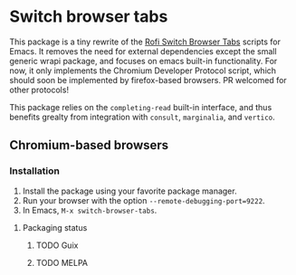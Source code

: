 
* Switch browser tabs

This package is a tiny rewrite of the [[https://github.com/kevinmorio/rofi-switch-browser-tabs][Rofi Switch Browser Tabs]] scripts for Emacs. It removes the need for external dependencies except the small generic wrapi package, and focuses on emacs built-in functionality. For now, it only implements the Chromium Developer Protocol script, which should soon be implemented by firefox-based browsers. PR welcomed for other protocols!

This package relies on the =completing-read= built-in interface, and thus benefits grealty from integration with =consult=, =marginalia=, and =vertico=.

** Chromium-based browsers

*** Installation
1. Install the package using your favorite package manager.
2. Run your browser with the option =--remote-debugging-port=9222=.
3. In Emacs, =M-x switch-browser-tabs=.

**** Packaging status
***** TODO Guix
***** TODO MELPA
